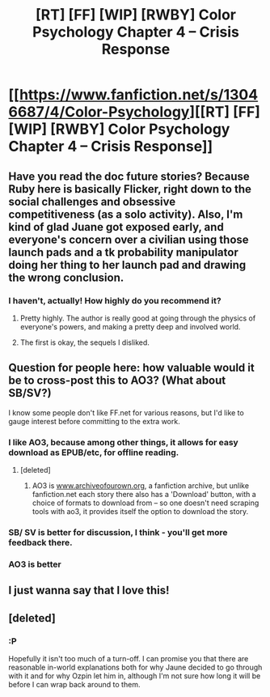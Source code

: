 #+TITLE: [RT] [FF] [WIP] [RWBY] Color Psychology Chapter 4 -- Crisis Response

* [[https://www.fanfiction.net/s/13046687/4/Color-Psychology][[RT] [FF] [WIP] [RWBY] Color Psychology Chapter 4 -- Crisis Response]]
:PROPERTIES:
:Author: arenavanera
:Score: 41
:DateUnix: 1536964312.0
:DateShort: 2018-Sep-15
:END:

** Have you read the doc future stories? Because Ruby here is basically Flicker, right down to the social challenges and obsessive competitiveness (as a solo activity). Also, I'm kind of glad Juane got exposed early, and everyone's concern over a civilian using those launch pads and a tk probability manipulator doing her thing to her launch pad and drawing the wrong conclusion.
:PROPERTIES:
:Author: CreationBlues
:Score: 7
:DateUnix: 1536977008.0
:DateShort: 2018-Sep-15
:END:

*** I haven't, actually! How highly do you recommend it?
:PROPERTIES:
:Author: arenavanera
:Score: 6
:DateUnix: 1536977892.0
:DateShort: 2018-Sep-15
:END:

**** Pretty highly. The author is really good at going through the physics of everyone's powers, and making a pretty deep and involved world.
:PROPERTIES:
:Author: CreationBlues
:Score: 9
:DateUnix: 1536978131.0
:DateShort: 2018-Sep-15
:END:


**** The first is okay, the sequels I disliked.
:PROPERTIES:
:Author: hyphenomicon
:Score: 5
:DateUnix: 1536997913.0
:DateShort: 2018-Sep-15
:END:


** Question for people here: how valuable would it be to cross-post this to AO3? (What about SB/SV?)

I know some people don't like FF.net for various reasons, but I'd like to gauge interest before committing to the extra work.
:PROPERTIES:
:Author: arenavanera
:Score: 6
:DateUnix: 1536964543.0
:DateShort: 2018-Sep-15
:END:

*** I like AO3, because among other things, it allows for easy download as EPUB/etc, for offline reading.
:PROPERTIES:
:Author: ArisKatsaris
:Score: 11
:DateUnix: 1536967573.0
:DateShort: 2018-Sep-15
:END:

**** [deleted]
:PROPERTIES:
:Score: 4
:DateUnix: 1536972091.0
:DateShort: 2018-Sep-15
:END:

***** AO3 is [[https://www.archiveofourown.org][www.archiveofourown.org]], a fanfiction archive, but unlike fanfiction.net each story there also has a 'Download' button, with a choice of formats to download from -- so one doesn't need scraping tools with ao3, it provides itself the option to download the story.
:PROPERTIES:
:Author: ArisKatsaris
:Score: 11
:DateUnix: 1536972375.0
:DateShort: 2018-Sep-15
:END:


*** SB/ SV is better for discussion, I think - you'll get more feedback there.
:PROPERTIES:
:Author: ThatDarnSJDoubleW
:Score: 5
:DateUnix: 1536987625.0
:DateShort: 2018-Sep-15
:END:


*** AO3 is better
:PROPERTIES:
:Author: ShareDVI
:Score: 5
:DateUnix: 1537000542.0
:DateShort: 2018-Sep-15
:END:


** I just wanna say that I love this!
:PROPERTIES:
:Author: Croktopus
:Score: 4
:DateUnix: 1537353664.0
:DateShort: 2018-Sep-19
:END:


** [deleted]
:PROPERTIES:
:Score: 5
:DateUnix: 1537185844.0
:DateShort: 2018-Sep-17
:END:

*** :P

Hopefully it isn't too much of a turn-off. I can promise you that there are reasonable in-world explanations both for why Jaune decided to go through with it and for why Ozpin let him in, although I'm not sure how long it will be before I can wrap back around to them.
:PROPERTIES:
:Author: arenavanera
:Score: 4
:DateUnix: 1537198220.0
:DateShort: 2018-Sep-17
:END:
